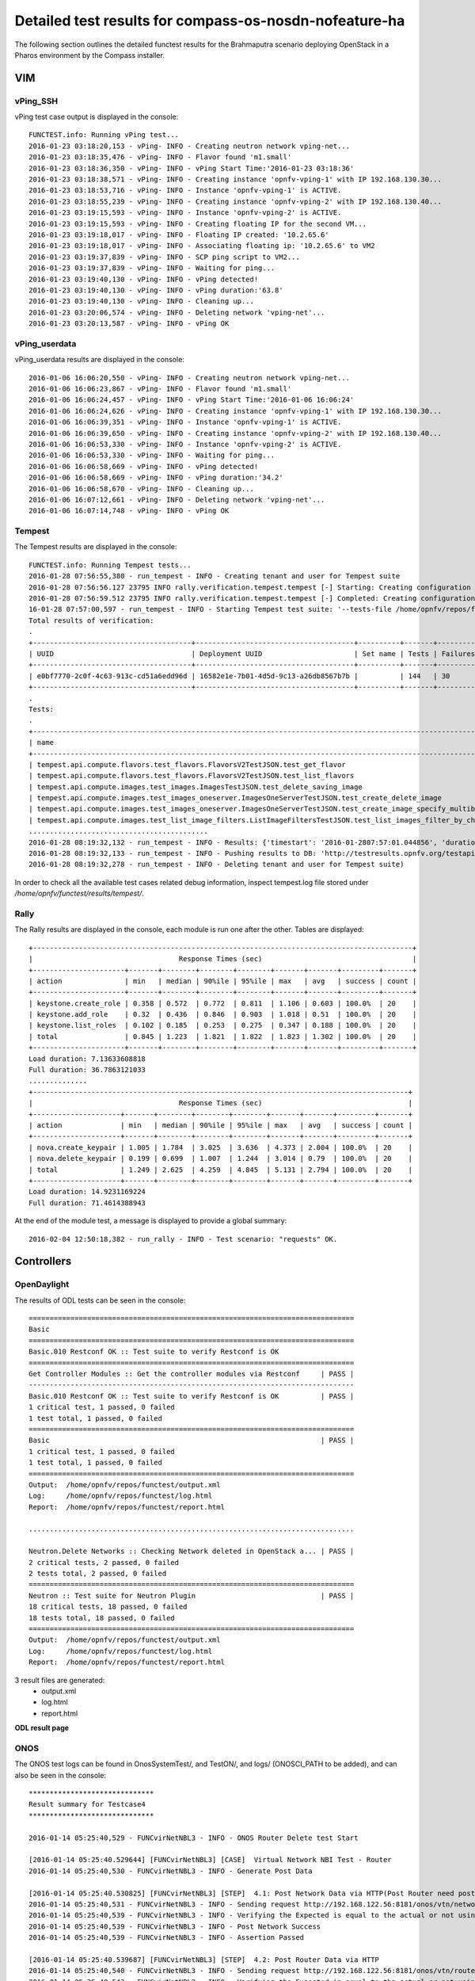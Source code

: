 .. This work is licensed under a Creative Commons Attribution 4.0 International Licence.
.. http://creativecommons.org/licenses/by/4.0

Detailed test results for compass-os-nosdn-nofeature-ha
=======================================================

.. Add any text in here that could be useful for a reader.

The following section outlines the detailed functest results for the Brahmaputra scenario
deploying OpenStack in a Pharos environment by the Compass installer.

VIM
---

vPing_SSH
^^^^^^^^^

vPing test case output is displayed in the console::

  FUNCTEST.info: Running vPing test...
  2016-01-23 03:18:20,153 - vPing- INFO - Creating neutron network vping-net...
  2016-01-23 03:18:35,476 - vPing- INFO - Flavor found 'm1.small'
  2016-01-23 03:18:36,350 - vPing- INFO - vPing Start Time:'2016-01-23 03:18:36'
  2016-01-23 03:18:38,571 - vPing- INFO - Creating instance 'opnfv-vping-1' with IP 192.168.130.30...
  2016-01-23 03:18:53,716 - vPing- INFO - Instance 'opnfv-vping-1' is ACTIVE.
  2016-01-23 03:18:55,239 - vPing- INFO - Creating instance 'opnfv-vping-2' with IP 192.168.130.40...
  2016-01-23 03:19:15,593 - vPing- INFO - Instance 'opnfv-vping-2' is ACTIVE.
  2016-01-23 03:19:15,593 - vPing- INFO - Creating floating IP for the second VM...
  2016-01-23 03:19:18,017 - vPing- INFO - Floating IP created: '10.2.65.6'
  2016-01-23 03:19:18,017 - vPing- INFO - Associating floating ip: '10.2.65.6' to VM2
  2016-01-23 03:19:37,839 - vPing- INFO - SCP ping script to VM2...
  2016-01-23 03:19:37,839 - vPing- INFO - Waiting for ping...
  2016-01-23 03:19:40,130 - vPing- INFO - vPing detected!
  2016-01-23 03:19:40,130 - vPing- INFO - vPing duration:'63.8'
  2016-01-23 03:19:40,130 - vPing- INFO - Cleaning up...
  2016-01-23 03:20:06,574 - vPing- INFO - Deleting network 'vping-net'...
  2016-01-23 03:20:13,587 - vPing- INFO - vPing OK




vPing_userdata
^^^^^^^^^^^^^^

vPing_userdata results are displayed in the console::

    2016-01-06 16:06:20,550 - vPing- INFO - Creating neutron network vping-net...
    2016-01-06 16:06:23,867 - vPing- INFO - Flavor found 'm1.small'
    2016-01-06 16:06:24,457 - vPing- INFO - vPing Start Time:'2016-01-06 16:06:24'
    2016-01-06 16:06:24,626 - vPing- INFO - Creating instance 'opnfv-vping-1' with IP 192.168.130.30...
    2016-01-06 16:06:39,351 - vPing- INFO - Instance 'opnfv-vping-1' is ACTIVE.
    2016-01-06 16:06:39,650 - vPing- INFO - Creating instance 'opnfv-vping-2' with IP 192.168.130.40...
    2016-01-06 16:06:53,330 - vPing- INFO - Instance 'opnfv-vping-2' is ACTIVE.
    2016-01-06 16:06:53,330 - vPing- INFO - Waiting for ping...
    2016-01-06 16:06:58,669 - vPing- INFO - vPing detected!
    2016-01-06 16:06:58,669 - vPing- INFO - vPing duration:'34.2'
    2016-01-06 16:06:58,670 - vPing- INFO - Cleaning up...
    2016-01-06 16:07:12,661 - vPing- INFO - Deleting network 'vping-net'...
    2016-01-06 16:07:14,748 - vPing- INFO - vPing OK

Tempest
^^^^^^^

The Tempest results are displayed in the console::

  FUNCTEST.info: Running Tempest tests...
  2016-01-28 07:56:55,380 - run_tempest - INFO - Creating tenant and user for Tempest suite
  2016-01-28 07:56:56.127 23795 INFO rally.verification.tempest.tempest [-] Starting: Creating configuration file for Tempest.
  2016-01-28 07:56:59.512 23795 INFO rally.verification.tempest.tempest [-] Completed: Creating configuration file for Tempest.
  16-01-28 07:57:00,597 - run_tempest - INFO - Starting Tempest test suite: '--tests-file /home/opnfv/repos/functest/testcases/VIM/OpenStack/CI/custom_tests/test_list.txt'.
  Total results of verification:
  .
  +--------------------------------------+--------------------------------------+----------+-------+----------+----------------------------+----------+
  | UUID                                 | Deployment UUID                      | Set name | Tests | Failures | Created at                 | Status   |
  +--------------------------------------+--------------------------------------+----------+-------+----------+----------------------------+----------+
  | e0bf7770-2c0f-4c63-913c-cd51a6edd96d | 16582e1e-7b01-4d5d-9c13-a26db8567b7b |          | 144   | 30       | 2016-01-28 07:57:01.044856 | finished |
  +--------------------------------------+--------------------------------------+----------+-------+----------+----------------------------+----------+
  .
  Tests:
  .
  +------------------------------------------------------------------------------------------------------------------------------------------+-----------+---------+
  | name                                                                                                                                     | time      | status  |
  +------------------------------------------------------------------------------------------------------------------------------------------+-----------+---------+
  | tempest.api.compute.flavors.test_flavors.FlavorsV2TestJSON.test_get_flavor                                                               | 0.29804   | success |
  | tempest.api.compute.flavors.test_flavors.FlavorsV2TestJSON.test_list_flavors                                                             | 0.06289   | success |
  | tempest.api.compute.images.test_images.ImagesTestJSON.test_delete_saving_image                                                           | 9.21756   | success |
  | tempest.api.compute.images.test_images_oneserver.ImagesOneServerTestJSON.test_create_delete_image                                        | 8.65376   | success |
  | tempest.api.compute.images.test_images_oneserver.ImagesOneServerTestJSON.test_create_image_specify_multibyte_character_image_name        | 9.10993   | success |
  | tempest.api.compute.images.test_list_image_filters.ListImageFiltersTestJSON.test_list_images_filter_by_changes_since                     | 0.19585   | success |
  ...........................................
  2016-01-28 08:19:32,132 - run_tempest - INFO - Results: {'timestart': '2016-01-2807:57:01.044856', 'duration': 1350, 'tests': 144, 'failures': 30}
  2016-01-28 08:19:32,133 - run_tempest - INFO - Pushing results to DB: 'http://testresults.opnfv.org/testapi/results'.
  2016-01-28 08:19:32,278 - run_tempest - INFO - Deleting tenant and user for Tempest suite)

In order to check all the available test cases related debug information, inspect
tempest.log file stored under */home/opnfv/functest/results/tempest/*.


Rally
^^^^^

The Rally results are displayed in the console, each module is run one after the
other. Tables are displayed::

  +-------------------------------------------------------------------------------------------+
  |                                   Response Times (sec)                                    |
  +----------------------+-------+--------+--------+--------+-------+-------+---------+-------+
  | action               | min   | median | 90%ile | 95%ile | max   | avg   | success | count |
  +----------------------+-------+--------+--------+--------+-------+-------+---------+-------+
  | keystone.create_role | 0.358 | 0.572  | 0.772  | 0.811  | 1.106 | 0.603 | 100.0%  | 20    |
  | keystone.add_role    | 0.32  | 0.436  | 0.846  | 0.903  | 1.018 | 0.51  | 100.0%  | 20    |
  | keystone.list_roles  | 0.102 | 0.185  | 0.253  | 0.275  | 0.347 | 0.188 | 100.0%  | 20    |
  | total                | 0.845 | 1.223  | 1.821  | 1.822  | 1.823 | 1.302 | 100.0%  | 20    |
  +----------------------+-------+--------+--------+--------+-------+-------+---------+-------+
  Load duration: 7.13633608818
  Full duration: 36.7863121033
  ..............
  +------------------------------------------------------------------------------------------+
  |                                   Response Times (sec)                                   |
  +---------------------+-------+--------+--------+--------+-------+-------+---------+-------+
  | action              | min   | median | 90%ile | 95%ile | max   | avg   | success | count |
  +---------------------+-------+--------+--------+--------+-------+-------+---------+-------+
  | nova.create_keypair | 1.005 | 1.784  | 3.025  | 3.636  | 4.373 | 2.004 | 100.0%  | 20    |
  | nova.delete_keypair | 0.199 | 0.699  | 1.007  | 1.244  | 3.014 | 0.79  | 100.0%  | 20    |
  | total               | 1.249 | 2.625  | 4.259  | 4.845  | 5.131 | 2.794 | 100.0%  | 20    |
  +---------------------+-------+--------+--------+--------+-------+-------+---------+-------+
  Load duration: 14.9231169224
  Full duration: 71.4614388943


At the end of the module test, a message is displayed to provide a global
summary::

  2016-02-04 12:50:18,382 - run_rally - INFO - Test scenario: "requests" OK.


Controllers
-----------

OpenDaylight
^^^^^^^^^^^^

The results of ODL tests can be seen in the console::

 ==============================================================================
 Basic
 ==============================================================================
 Basic.010 Restconf OK :: Test suite to verify Restconf is OK
 ==============================================================================
 Get Controller Modules :: Get the controller modules via Restconf     | PASS |
 ------------------------------------------------------------------------------
 Basic.010 Restconf OK :: Test suite to verify Restconf is OK          | PASS |
 1 critical test, 1 passed, 0 failed
 1 test total, 1 passed, 0 failed
 ==============================================================================
 Basic                                                                 | PASS |
 1 critical test, 1 passed, 0 failed
 1 test total, 1 passed, 0 failed
 ==============================================================================
 Output:  /home/opnfv/repos/functest/output.xml
 Log:     /home/opnfv/repos/functest/log.html
 Report:  /home/opnfv/repos/functest/report.html

 ..............................................................................

 Neutron.Delete Networks :: Checking Network deleted in OpenStack a... | PASS |
 2 critical tests, 2 passed, 0 failed
 2 tests total, 2 passed, 0 failed
 ==============================================================================
 Neutron :: Test suite for Neutron Plugin                              | PASS |
 18 critical tests, 18 passed, 0 failed
 18 tests total, 18 passed, 0 failed
 ==============================================================================
 Output:  /home/opnfv/repos/functest/output.xml
 Log:     /home/opnfv/repos/functest/log.html
 Report:  /home/opnfv/repos/functest/report.html

3 result files are generated:
 * output.xml
 * log.html
 * report.html

**ODL result page**

.. figure:: ../images/functestODL.png
   :width: 170mm
   :align: center
   :alt: ODL suite result page


ONOS
^^^^

The ONOS test logs can be found in OnosSystemTest/, and TestON/, and logs/
(ONOSCI_PATH to be added), and can also be seen in the console::

 ******************************
 Result summary for Testcase4
 ******************************

 2016-01-14 05:25:40,529 - FUNCvirNetNBL3 - INFO - ONOS Router Delete test Start

 [2016-01-14 05:25:40.529644] [FUNCvirNetNBL3] [CASE]  Virtual Network NBI Test - Router
 2016-01-14 05:25:40,530 - FUNCvirNetNBL3 - INFO - Generate Post Data

 [2016-01-14 05:25:40.530825] [FUNCvirNetNBL3] [STEP]  4.1: Post Network Data via HTTP(Post Router need post network)
 2016-01-14 05:25:40,531 - FUNCvirNetNBL3 - INFO - Sending request http://192.168.122.56:8181/onos/vtn/networks/ using POST method.
 2016-01-14 05:25:40,539 - FUNCvirNetNBL3 - INFO - Verifying the Expected is equal to the actual or not using assert_equal
 2016-01-14 05:25:40,539 - FUNCvirNetNBL3 - INFO - Post Network Success
 2016-01-14 05:25:40,539 - FUNCvirNetNBL3 - INFO - Assertion Passed

 [2016-01-14 05:25:40.539687] [FUNCvirNetNBL3] [STEP]  4.2: Post Router Data via HTTP
 2016-01-14 05:25:40,540 - FUNCvirNetNBL3 - INFO - Sending request http://192.168.122.56:8181/onos/vtn/routers/ using POST method.
 2016-01-14 05:25:40,543 - FUNCvirNetNBL3 - INFO - Verifying the Expected is equal to the actual or not using assert_equal
 2016-01-14 05:25:40,543 - FUNCvirNetNBL3 - INFO - Post Router Success
 2016-01-14 05:25:40,543 - FUNCvirNetNBL3 - INFO - Assertion Passed

 [2016-01-14 05:25:40.543489] [FUNCvirNetNBL3] [STEP]  4.3: Delete Router Data via HTTP
 2016-01-14 05:25:40,543 - FUNCvirNetNBL3 - INFO - Sending request http://192.168.122.56:8181/onos/vtn/routers/e44bd655-e22c-4aeb-b1e9-ea1606875178 using DELETE method.
 2016-01-14 05:25:40,546 - FUNCvirNetNBL3 - INFO - Verifying the Expected is equal to the actual or not using assert_equal
 2016-01-14 05:25:40,546 - FUNCvirNetNBL3 - INFO - Delete Router Success
 2016-01-14 05:25:40,546 - FUNCvirNetNBL3 - INFO - Assertion Passed

 [2016-01-14 05:25:40.546774] [FUNCvirNetNBL3] [STEP]  4.4: Get Router Data is NULL
 2016-01-14 05:25:40,547 - FUNCvirNetNBL3 - INFO - Sending request http://192.168.122.56:8181/onos/vtn/routers/e44bd655-e22c-4aeb-b1e9-ea1606875178 using GET method.
 2016-01-14 05:25:40,550 - FUNCvirNetNBL3 - INFO - Verifying the Expected is equal to the actual or not using assert_equal
 2016-01-14 05:25:40,550 - FUNCvirNetNBL3 - INFO - Get Router Success
 2016-01-14 05:25:40,550 - FUNCvirNetNBL3 - INFO - Assertion Passed


 *****************************
  Result: Pass
 *****************************

 .......................................................................................

 ******************************
  Result summary for Testcase9
 ******************************
 .......................................................................................


 [2016-01-14 05:26:42.543489] [FUNCvirNetNBL3] [STEP]  9.6: FloatingIp Clean Data via HTTP
 2016-01-14 05:26:42,543 - FUNCvirNetNBL3 - INFO - Sending request http://192.168.122.56:8181/onos/vtn/floatingips/e44bd655-e22c-4aeb-b1e9-ea1606875178 using DELETE method.
 2016-01-14 05:26:42,546 - FUNCvirNetNBL3 - INFO - Verifying the Expected is equal to the actual or not using assert_equal
 2016-01-14 05:26:42,546 - FUNCvirNetNBL3 - ERROR - Delete Floatingip failed

 .......................................................................................

 *****************************
  Result: Failed
 *****************************

There is a result summary for each testcase, and a global summary for the whole test.
If any problem occurs during the test, a ERROR message will be provided in the test and the the global summary::

 *************************************
         Test Execution Summary
 *************************************

  Test Start           : 14 Jan 2016 05:25:37
  Test End             : 14 Jan 2016 05:25:41
  Execution Time       : 0:00:03.349087
  Total tests planned  : 11
  Total tests RUN      : 11
  Total Pass           : 8
  Total Fail           : 3
  Total No Result      : 0
  Success Percentage   : 72%
  Execution Result     : 100%


OpenContrail
^^^^^^^^^^^^

TODO OVNO


Feature
-------

vIMS
^^^^

The results in the console can be described as follows::

    FUNCTEST.info: Running vIMS test...
    2016-02-04 13:46:25,025 - vIMS - INFO - Prepare OpenStack plateform (create tenant and user)
    2016-02-04 13:46:25,312 - vIMS - INFO - Update OpenStack creds informations
    2016-02-04 13:46:25,312 - vIMS - INFO - Upload some OS images if it doesn't exist
    2016-02-04 13:46:25,566 - vIMS - INFO - centos_7 image doesn't exist on glance repository.
                                Try downloading this image and upload on glance !
    2016-02-04 13:47:06,167 - vIMS - INFO - ubuntu_14.04 image doesn't exist on glance repository.
                                Try downloading this image and upload on glance !
    2016-02-04 13:47:26,987 - vIMS - INFO - Update security group quota for this tenant
    2016-02-04 13:47:27,193 - vIMS - INFO - Update cinder quota for this tenant
    2016-02-04 13:47:27,746 - vIMS - INFO - Collect flavor id for cloudify manager server
    2016-02-04 13:47:28,326 - vIMS - INFO - Prepare virtualenv for cloudify-cli
    2016-02-04 13:48:00,657 - vIMS - INFO - Downloading the cloudify manager server blueprint
    2016-02-04 13:48:03,391 - vIMS - INFO - Cloudify deployment Start Time:'2016-02-04 13:48:03'
    2016-02-04 13:48:03,391 - vIMS - INFO - Writing the inputs file
    2016-02-04 13:48:03,395 - vIMS - INFO - Launching the cloudify-manager deployment
    2016-02-04 13:56:03,501 - vIMS - INFO - Cloudify-manager server is UP !
    2016-02-04 13:56:03,502 - vIMS - INFO - Cloudify deployment duration:'480.1'
    2016-02-04 13:56:03,502 - vIMS - INFO - Collect flavor id for all clearwater vm
    2016-02-04 13:56:04,093 - vIMS - INFO - vIMS VNF deployment Start Time:'2016-02-04 13:56:04'
    2016-02-04 13:56:04,093 - vIMS - INFO - Downloading the openstack-blueprint.yaml blueprint
    2016-02-04 13:56:06,265 - vIMS - INFO - Writing the inputs file
    2016-02-04 13:56:06,268 - vIMS - INFO - Launching the clearwater deployment
    2016-02-04 14:11:27,101 - vIMS - INFO - The deployment of clearwater-opnfv is ended
    2016-02-04 14:11:27,103 - vIMS - INFO - vIMS VNF deployment duration:'923.0'
    2016-02-04 14:14:31,976 - vIMS - INFO - vIMS functional test Start Time:'2016-02-04 14:14:31'
    2016-02-04 14:15:45,880 - vIMS - INFO - vIMS functional test duration:'73.9'
    2016-02-04 14:15:46,113 - vIMS - INFO - Launching the clearwater-opnfv undeployment
    2016-02-04 14:18:12,604 - vIMS - INFO - Launching the cloudify-manager undeployment
    2016-02-04 14:18:51,808 - vIMS - INFO - Cloudify-manager server has been successfully removed!
    2016-02-04 14:18:51,870 - vIMS - INFO - Removing vIMS tenant ..
    2016-02-04 14:18:52,131 - vIMS - INFO - Removing vIMS user ..

Please note that vIMS traces can bee summarized in several steps:

 * INFO: environment prepared successfully => environment OK
 * INFO - Cloudify-manager server is UP ! => orchestrator deployed
 * INFO - The deployment of clearwater-opnfv is ended => VNF deployed
 * Multiple Identities (UDP) - (6505550771, 6505550675) Passed => tests run


Promise
^^^^^^^

The results can be observed in the console::

    Running test case: promise
    ----------------------------------------------
    FUNCTEST.info: Running PROMISE test case...
    2016-02-04 07:10:37,735 - Promise- INFO - Creating tenant 'promise'...
    2016-02-04 07:10:37,893 - Promise- INFO - Adding role '59828986a9a94dfaa852548599fde628' to tenant 'promise'...
    2016-02-04 07:10:38,005 - Promise- INFO - Creating user 'promiser'...
    2016-02-04 07:10:38,128 - Promise- INFO - Updating OpenStack credentials...
    2016-02-04 07:10:38,157 - Promise- INFO - Creating image 'promise-img' from '/home/opnfv/functest/data/cirros-0.3.4-x86_64-disk.img'...
    2016-02-04 07:10:42,016 - Promise- INFO - Creating flavor 'promise-flavor'...
    2016-02-04 07:10:42,836 - Promise- INFO - Exporting environment variables...
    2016-02-04 07:10:42,836 - Promise- INFO - Running command: DEBUG=1 npm run -s test -- --reporter json
    2016-02-04 07:10:51,505 - Promise- INFO - The test succeeded.
    ....
    **********************************
        Promise test summary
    **********************************
    Test start: Thu Feb 04 07:10:42 UTC 2016
    Test end: Thu Feb 04 07:10:51 UTC 2016
    Execution time: 8.7
    Total tests executed: 33
    Total tests failed: 0
    **********************************

